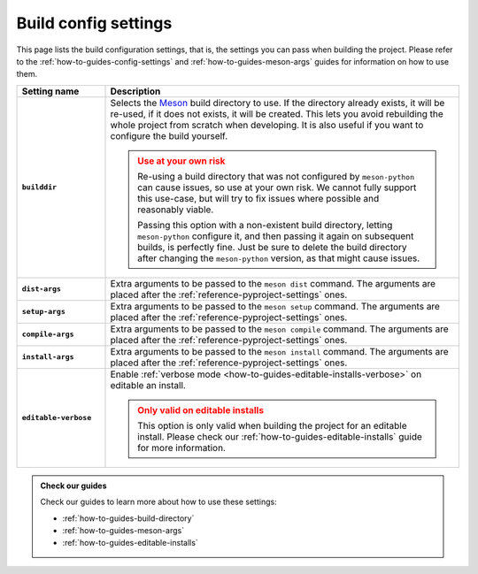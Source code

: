 .. SPDX-FileCopyrightText: 2023 The meson-python developers
..
.. SPDX-License-Identifier: MIT

.. _reference-config-settings:

*********************
Build config settings
*********************

This page lists the build configuration settings, that is, the
settings you can pass when building the project. Please refer to the
:ref:`how-to-guides-config-settings` and
:ref:`how-to-guides-meson-args` guides for information on how to use
them.


.. list-table::
   :widths: 20 80
   :header-rows: 1
   :stub-columns: 1

   * - Setting name
     - Description

   * - ``builddir``
     - Selects the Meson_ build directory to use. If the directory already
       exists, it will be re-used, if it does not exists, it will be created.
       This lets you avoid rebuilding the whole project from scratch when
       developing. It is also useful if you want to configure the build
       yourself.

       .. admonition:: Use at your own risk
          :class: warning

          Re-using a build directory that was not configured by ``meson-python``
          can cause issues, so use at your own risk. We cannot fully support
          this use-case, but will try to fix issues where possible and
          reasonably viable.

          Passing this option with a non-existent build directory, letting
          ``meson-python`` configure it, and then passing it again on subsequent
          builds, is perfectly fine. Just be sure to delete the build directory
          after changing the ``meson-python`` version, as that might cause
          issues.

   * - ``dist-args``
     - Extra arguments to be passed to the ``meson dist`` command. The arguments
       are placed after the :ref:`reference-pyproject-settings` ones.

   * - ``setup-args``
     - Extra arguments to be passed to the ``meson setup`` command. The
       arguments are placed after the :ref:`reference-pyproject-settings` ones.

   * - ``compile-args``
     - Extra arguments to be passed to the ``meson compile`` command. The
       arguments are placed after the :ref:`reference-pyproject-settings` ones.

   * - ``install-args``
     - Extra arguments to be passed to the ``meson install`` command. The
       arguments are placed after the :ref:`reference-pyproject-settings` ones.

   * - ``editable-verbose``
     - Enable :ref:`verbose mode <how-to-guides-editable-installs-verbose>` on
       editable an install.

       .. admonition:: Only valid on editable installs
          :class: attention

          This option is only valid when building the project for an editable
          install. Please check our :ref:`how-to-guides-editable-installs` guide
          for more information.


.. admonition:: Check our guides
   :class: seealso

   Check our guides to learn more about how to use these settings:

   - :ref:`how-to-guides-build-directory`
   - :ref:`how-to-guides-meson-args`
   - :ref:`how-to-guides-editable-installs`


.. _Meson: https://github.com/mesonbuild/meson
